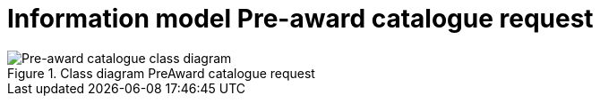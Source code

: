 [[information-model-pacr]]
= Information model Pre-award catalogue request

.Class diagram PreAward catalogue request
image::../images/catalogueRequest.png[Pre-award catalogue class diagram]
